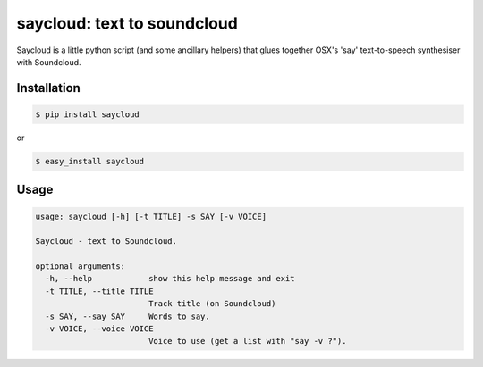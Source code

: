 saycloud: text to soundcloud
============================

Saycloud is a little python script (and some ancillary helpers) that glues together OSX's 'say' text-to-speech synthesiser with Soundcloud.

Installation
------------

.. code-block:: bash

  $ pip install saycloud

or

.. code-block:: bash

  $ easy_install saycloud

Usage
-----

.. code-block:: bash

  usage: saycloud [-h] [-t TITLE] -s SAY [-v VOICE]

  Saycloud - text to Soundcloud.

  optional arguments:
    -h, --help            show this help message and exit
    -t TITLE, --title TITLE
                          Track title (on Soundcloud)
    -s SAY, --say SAY     Words to say.
    -v VOICE, --voice VOICE
                          Voice to use (get a list with "say -v ?").

